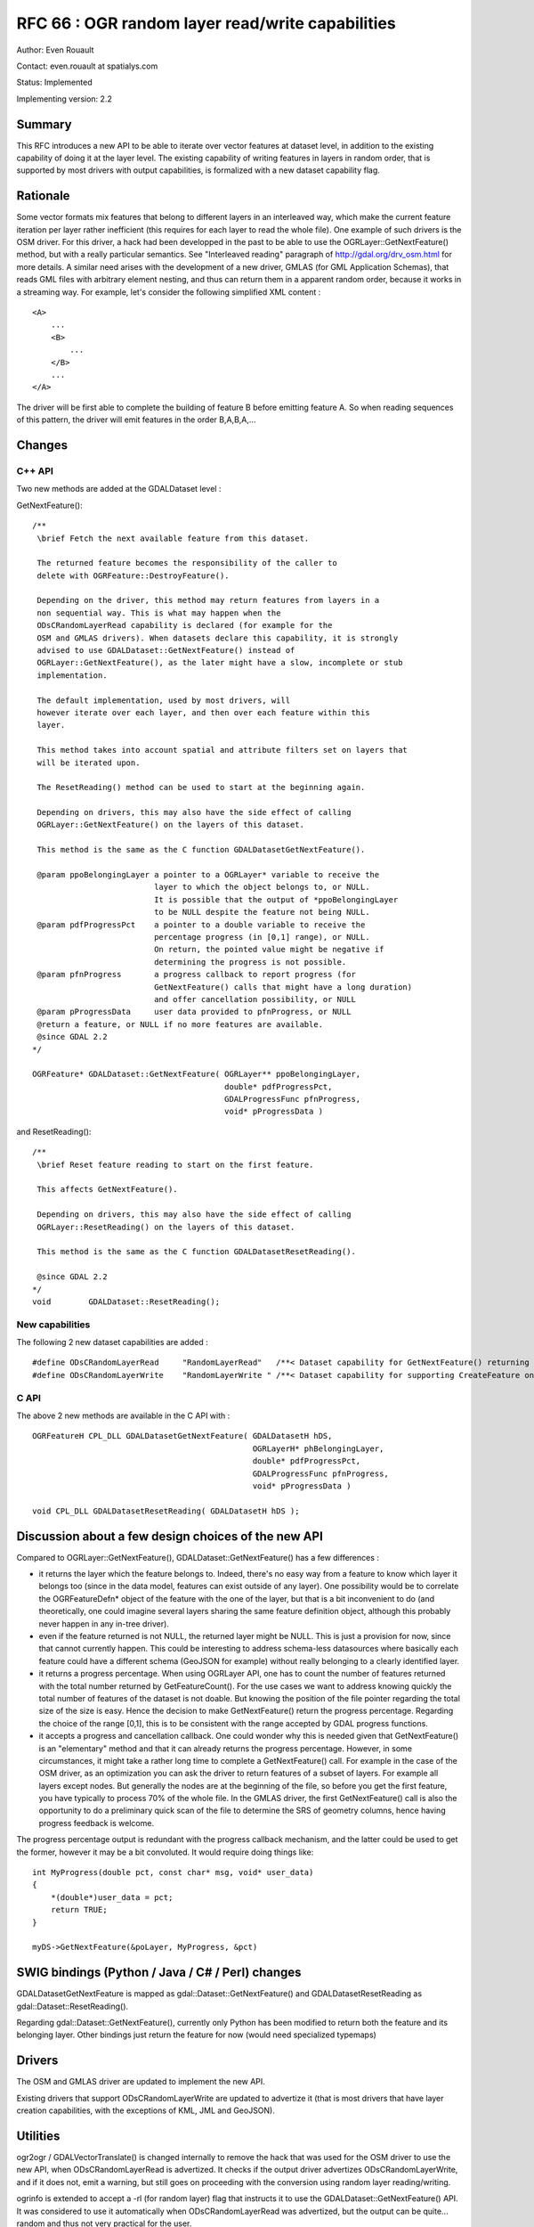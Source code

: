 =======================================================================================
RFC 66 : OGR random layer read/write capabilities
=======================================================================================

Author: Even Rouault

Contact: even.rouault at spatialys.com

Status: Implemented

Implementing version: 2.2

Summary
-------

This RFC introduces a new API to be able to iterate over vector features
at dataset level, in addition to the existing capability of doing it at
the layer level. The existing capability of writing features in layers
in random order, that is supported by most drivers with output
capabilities, is formalized with a new dataset capability flag.

Rationale
---------

Some vector formats mix features that belong to different layers in an
interleaved way, which make the current feature iteration per layer
rather inefficient (this requires for each layer to read the whole
file). One example of such drivers is the OSM driver. For this driver, a
hack had been developped in the past to be able to use the
OGRLayer::GetNextFeature() method, but with a really particular
semantics. See "Interleaved reading" paragraph of
`http://gdal.org/drv_osm.html <http://gdal.org/drv_osm.html>`__ for more
details. A similar need arises with the development of a new driver,
GMLAS (for GML Application Schemas), that reads GML files with arbitrary
element nesting, and thus can return them in a apparent random order,
because it works in a streaming way. For example, let's consider the
following simplified XML content :

::

   <A>
       ...
       <B>
           ...
       </B>
       ...
   </A>

The driver will be first able to complete the building of feature B
before emitting feature A. So when reading sequences of this pattern,
the driver will emit features in the order B,A,B,A,...

Changes
-------

C++ API
~~~~~~~

Two new methods are added at the GDALDataset level :

GetNextFeature():

::

   /**
    \brief Fetch the next available feature from this dataset.

    The returned feature becomes the responsibility of the caller to
    delete with OGRFeature::DestroyFeature().

    Depending on the driver, this method may return features from layers in a
    non sequential way. This is what may happen when the
    ODsCRandomLayerRead capability is declared (for example for the
    OSM and GMLAS drivers). When datasets declare this capability, it is strongly
    advised to use GDALDataset::GetNextFeature() instead of
    OGRLayer::GetNextFeature(), as the later might have a slow, incomplete or stub
    implementation.
    
    The default implementation, used by most drivers, will
    however iterate over each layer, and then over each feature within this
    layer.

    This method takes into account spatial and attribute filters set on layers that
    will be iterated upon.

    The ResetReading() method can be used to start at the beginning again.

    Depending on drivers, this may also have the side effect of calling
    OGRLayer::GetNextFeature() on the layers of this dataset.

    This method is the same as the C function GDALDatasetGetNextFeature().

    @param ppoBelongingLayer a pointer to a OGRLayer* variable to receive the
                             layer to which the object belongs to, or NULL.
                             It is possible that the output of *ppoBelongingLayer
                             to be NULL despite the feature not being NULL.
    @param pdfProgressPct    a pointer to a double variable to receive the
                             percentage progress (in [0,1] range), or NULL.
                             On return, the pointed value might be negative if
                             determining the progress is not possible.
    @param pfnProgress       a progress callback to report progress (for
                             GetNextFeature() calls that might have a long duration)
                             and offer cancellation possibility, or NULL
    @param pProgressData     user data provided to pfnProgress, or NULL
    @return a feature, or NULL if no more features are available.
    @since GDAL 2.2
   */

   OGRFeature* GDALDataset::GetNextFeature( OGRLayer** ppoBelongingLayer,
                                            double* pdfProgressPct,
                                            GDALProgressFunc pfnProgress,
                                            void* pProgressData )

and ResetReading():

::

   /** 
    \brief Reset feature reading to start on the first feature.

    This affects GetNextFeature().

    Depending on drivers, this may also have the side effect of calling
    OGRLayer::ResetReading() on the layers of this dataset.

    This method is the same as the C function GDALDatasetResetReading().
    
    @since GDAL 2.2
   */
   void        GDALDataset::ResetReading();

New capabilities
~~~~~~~~~~~~~~~~

The following 2 new dataset capabilities are added :

::

   #define ODsCRandomLayerRead     "RandomLayerRead"   /**< Dataset capability for GetNextFeature() returning features from random layers */
   #define ODsCRandomLayerWrite    "RandomLayerWrite " /**< Dataset capability for supporting CreateFeature on layer in random order */

C API
~~~~~

The above 2 new methods are available in the C API with :

::

   OGRFeatureH CPL_DLL GDALDatasetGetNextFeature( GDALDatasetH hDS,
                                                  OGRLayerH* phBelongingLayer,
                                                  double* pdfProgressPct,
                                                  GDALProgressFunc pfnProgress,
                                                  void* pProgressData )

   void CPL_DLL GDALDatasetResetReading( GDALDatasetH hDS );

Discussion about a few design choices of the new API
----------------------------------------------------

Compared to OGRLayer::GetNextFeature(), GDALDataset::GetNextFeature()
has a few differences :

-  it returns the layer which the feature belongs to. Indeed, there's no
   easy way from a feature to know which layer it belongs too (since in
   the data model, features can exist outside of any layer). One
   possibility would be to correlate the OGRFeatureDefn\* object of the
   feature with the one of the layer, but that is a bit inconvenient to
   do (and theoretically, one could imagine several layers sharing the
   same feature definition object, although this probably never happen
   in any in-tree driver).
-  even if the feature returned is not NULL, the returned layer might be
   NULL. This is just a provision for now, since that cannot currently
   happen. This could be interesting to address schema-less datasources
   where basically each feature could have a different schema (GeoJSON
   for example) without really belonging to a clearly identified layer.
-  it returns a progress percentage. When using OGRLayer API, one has to
   count the number of features returned with the total number returned
   by GetFeatureCount(). For the use cases we want to address knowing
   quickly the total number of features of the dataset is not doable.
   But knowing the position of the file pointer regarding the total size
   of the size is easy. Hence the decision to make GetNextFeature()
   return the progress percentage. Regarding the choice of the range
   [0,1], this is to be consistent with the range accepted by GDAL
   progress functions.
-  it accepts a progress and cancellation callback. One could wonder why
   this is needed given that GetNextFeature() is an "elementary" method
   and that it can already returns the progress percentage. However, in
   some circumstances, it might take a rather long time to complete a
   GetNextFeature() call. For example in the case of the OSM driver, as
   an optimization you can ask the driver to return features of a subset
   of layers. For example all layers except nodes. But generally the
   nodes are at the beginning of the file, so before you get the first
   feature, you have typically to process 70% of the whole file. In the
   GMLAS driver, the first GetNextFeature() call is also the opportunity
   to do a preliminary quick scan of the file to determine the SRS of
   geometry columns, hence having progress feedback is welcome.

The progress percentage output is redundant with the progress callback
mechanism, and the latter could be used to get the former, however it
may be a bit convoluted. It would require doing things like:

::

   int MyProgress(double pct, const char* msg, void* user_data)
   {
       *(double*)user_data = pct;
       return TRUE;
   }

   myDS->GetNextFeature(&poLayer, MyProgress, &pct)

SWIG bindings (Python / Java / C# / Perl) changes
-------------------------------------------------

GDALDatasetGetNextFeature is mapped as gdal::Dataset::GetNextFeature()
and GDALDatasetResetReading as gdal::Dataset::ResetReading().

Regarding gdal::Dataset::GetNextFeature(), currently only Python has
been modified to return both the feature and its belonging layer. Other
bindings just return the feature for now (would need specialized
typemaps)

Drivers
-------

The OSM and GMLAS driver are updated to implement the new API.

Existing drivers that support ODsCRandomLayerWrite are updated to
advertize it (that is most drivers that have layer creation
capabilities, with the exceptions of KML, JML and GeoJSON).

Utilities
---------

ogr2ogr / GDALVectorTranslate() is changed internally to remove the hack
that was used for the OSM driver to use the new API, when
ODsCRandomLayerRead is advertized. It checks if the output driver
advertizes ODsCRandomLayerWrite, and if it does not, emit a warning, but
still goes on proceeding with the conversion using random layer
reading/writing.

ogrinfo is extended to accept a -rl (for random layer) flag that
instructs it to use the GDALDataset::GetNextFeature() API. It was
considered to use it automatically when ODsCRandomLayerRead was
advertized, but the output can be quite... random and thus not very
practical for the user.

Documentation
-------------

All new methods/functions are documented.

Test Suite
----------

The specialized GetNextFeature() implementation of the OSM and GMLAS
driver is tested in their respective tests. The default implementation
of GDALDataset::GetNextFeature() is tested in the MEM driver tests.

Compatibility Issues
--------------------

None for existing users of the C/C++ API.

Since there is a default implementation, the new functions/methods can
be safely used on drivers that don't have a specialized implementation.

The addition of the new virtual methods GDALDataset::ResetReading() and
GDALDataset::GetNextFeature() may cause issues for out-of-tree drivers
that would already use internally such method names, but with different
semantics, or signatures. We have encountered such issues with a few
in-tree drivers, and fixed them.

Implementation
--------------

The implementation will be done by Even Rouault, and is mostly triggered
by the needs of the new GMLAS driver (initial development funded by the
European Earth observation programme Copernicus).

The proposed implementation is in
`https://github.com/rouault/gdal2/tree/gmlas_randomreadwrite <https://github.com/rouault/gdal2/tree/gmlas_randomreadwrite>`__
(commit:
`https://github.com/rouault/gdal2/commit/8447606d68b9fac571aa4d381181ecfffed6d72c <https://github.com/rouault/gdal2/commit/8447606d68b9fac571aa4d381181ecfffed6d72c>`__)

Voting history
--------------

+1 from TamasS, HowardB, JukkaR, DanielM and EvenR.
